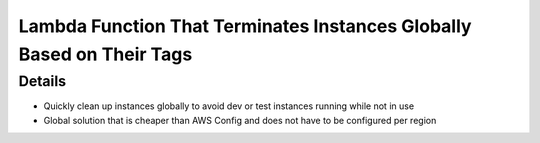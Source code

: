 Lambda Function That Terminates Instances Globally Based on Their Tags
=====================

Details
----------
- Quickly clean up instances globally to avoid dev or test instances running while not in use
- Global solution that is cheaper than AWS Config and does not have to be configured per region
